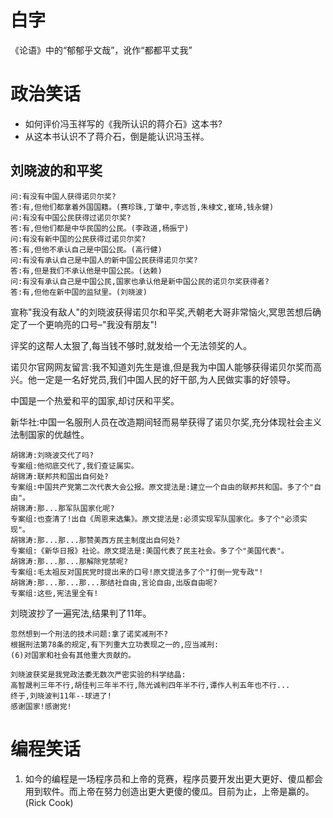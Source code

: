 # -*- mode: Org; org-download-image-dir: "../../images"; -*-
#+BEGIN_COMMENT
.. title: 笑话
.. slug: joke
#+END_COMMENT
* 白字
《论语》中的“郁郁乎文哉”，讹作“都都平丈我”
* 政治笑话
- 如何评价冯玉祥写的《我所认识的蒋介石》这本书?
- 从这本书认识不了蒋介石，倒是能认识冯玉祥。
** 刘晓波的和平奖

#+BEGIN_EXAMPLE
 问:有没有中国人获得诺贝尔奖?
 答:有,但他们都拿着外国国籍。(赛珍珠,丁肇中,李远哲,朱棣文,崔琦,钱永健)
 问:有没有中国公民获得过诺贝尔奖?
 答:有,但他们都是中华民国的公民。(李政道,杨振宁)
 问:有没有新中国的公民获得过诺贝尔奖?
 答:有,但他不承认自己是中国公民。(高行健)
 问:有没有承认自己是中国人的新中国公民获得诺贝尔奖?
 答:有,但是我们不承认他是中国公民。(达赖)
 问:有没有承认自己是中国公民,国家也承认他是新中国公民的诺贝尔奖获得者?
 答:有,但他在新中国的监狱里。(刘晓波) 
#+END_EXAMPLE

 宣称"我没有敌人"的刘晓波获得诺贝尔和平奖,兲朝老大哥非常恼火,冥思苦想后确定了一个更响亮的口号--"我没有朋友"!

 评奖的这帮人太狠了,每当钱不够时,就发给一个无法领奖的人。

 诺贝尔官网网友留言:我不知道刘先生是谁,但是我为中国人能够获得诺贝尔奖而高兴。他一定是一名好党员,我们中国人民的好干部,为人民做实事的好领导。

 中国是一个热爱和平的国家,却讨厌和平奖。

新华社:中国一名服刑人员在改造期间轻而易举获得了诺贝尔奖,充分体现社会主义法制国家的优越性。

#+BEGIN_EXAMPLE
 胡锦涛:刘晓波交代了吗?
 专案组:他彻底交代了,我们查证属实。
 胡锦涛:联邦共和国出自何处?
 专案组:中国共产党第二次代表大会公报。原文提法是:建立一个自由的联邦共和国。多了个"自由"。
 胡锦涛:那...那军队国家化呢?
 专案组:也查清了!出自《周恩来选集》。原文提法是:必须实现军队国家化。多了个"必须实现"。
 胡锦涛:那...那...那赞美西方民主制度出自何处?
 专案组:《新华日报》社论。原文提法是:美国代表了民主社会。多了个"美国代表"。
 胡锦涛:那...那...那解除党禁呢?
 专案组:毛太祖反对国民党时提出来的口号!原文提法多了个"打倒一党专政"!
 胡锦涛:那...那...那...那结社自由,言论自由,出版自由呢?
 专案组:这些,宪法里全有! 
#+END_EXAMPLE

 刘晓波抄了一遍宪法,结果判了11年。

#+BEGIN_EXAMPLE
 忽然想到一个刑法的技术问题:拿了诺奖减刑不?
 根据刑法第78条的规定,有下列重大立功表现之一的,应当减刑:
 (6)对国家和社会有其他重大贡献的。 
#+END_EXAMPLE

#+BEGIN_EXAMPLE
 刘晓波获奖是我党政法委无数次严密实验的科学结晶:
 高智晟判三年不行,胡佳判三年半不行,陈光诚判四年半不行,谭作人判五年也不行...
 终于,刘晓波判11年--球进了!
 感谢国家!感谢党! 
#+END_EXAMPLE
* 编程笑话
6. 如今的编程是一场程序员和上帝的竞赛，程序员要开发出更大更好、傻瓜都会用到软件。而上帝在努力创造出更大更傻的傻瓜。目前为止，上帝是赢的。(Rick Cook)
